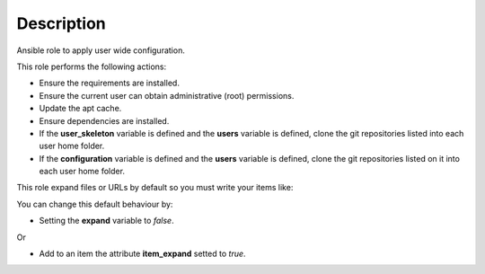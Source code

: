 Description
--------------------------------------------------------------

Ansible role to apply user wide configuration.

This role performs the following actions:

- Ensure the requirements are installed.

- Ensure the current user can obtain administrative (root) permissions.

- Update the apt cache.

- Ensure dependencies are installed.

- If the **user_skeleton** variable is defined and the **users** variable is
  defined, clone the git repositories listed into each user home folder.

- If the **configuration** variable is defined and the **users** variable is
  defined, clone the git repositories listed on it into each user home folder.

This role expand files or URLs by default so you must write your items like:

.. substitution-code-block:: bash

 |DEFAULT_VAR_NAME|:
   - item_path: |DEFAULT_VAR_VALUE|
     item_expand: false


You can change this default behaviour by:

- Setting the **expand** variable to *false*.

Or

- Add to an item the attribute **item_expand** setted to *true*.